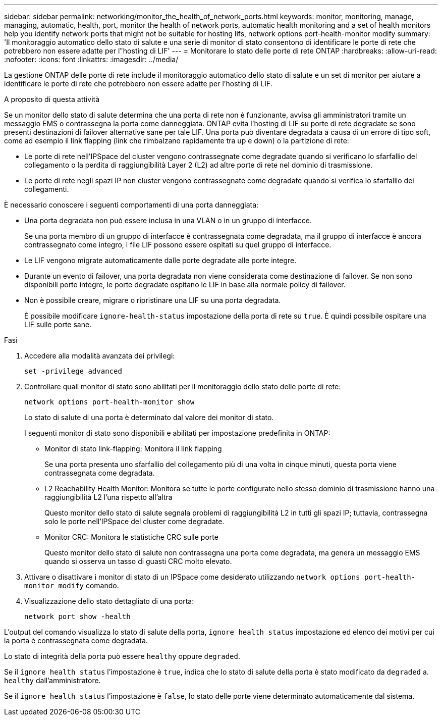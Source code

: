 ---
sidebar: sidebar 
permalink: networking/monitor_the_health_of_network_ports.html 
keywords: monitor, monitoring, manage, managing, automatic, health, port, monitor the health of network ports, automatic health monitoring and a set of health monitors help you identify network ports that might not be suitable for hosting lifs, network options port-health-monitor modify 
summary: 'Il monitoraggio automatico dello stato di salute e una serie di monitor di stato consentono di identificare le porte di rete che potrebbero non essere adatte per l"hosting di LIF' 
---
= Monitorare lo stato delle porte di rete ONTAP
:hardbreaks:
:allow-uri-read: 
:nofooter: 
:icons: font
:linkattrs: 
:imagesdir: ../media/


[role="lead"]
La gestione ONTAP delle porte di rete include il monitoraggio automatico dello stato di salute e un set di monitor per aiutare a identificare le porte di rete che potrebbero non essere adatte per l'hosting di LIF.

.A proposito di questa attività
Se un monitor dello stato di salute determina che una porta di rete non è funzionante, avvisa gli amministratori tramite un messaggio EMS o contrassegna la porta come danneggiata. ONTAP evita l'hosting di LIF su porte di rete degradate se sono presenti destinazioni di failover alternative sane per tale LIF. Una porta può diventare degradata a causa di un errore di tipo soft, come ad esempio il link flapping (link che rimbalzano rapidamente tra up e down) o la partizione di rete:

* Le porte di rete nell'IPSpace del cluster vengono contrassegnate come degradate quando si verificano lo sfarfallio del collegamento o la perdita di raggiungibilità Layer 2 (L2) ad altre porte di rete nel dominio di trasmissione.
* Le porte di rete negli spazi IP non cluster vengono contrassegnate come degradate quando si verifica lo sfarfallio dei collegamenti.


È necessario conoscere i seguenti comportamenti di una porta danneggiata:

* Una porta degradata non può essere inclusa in una VLAN o in un gruppo di interfacce.
+
Se una porta membro di un gruppo di interfacce è contrassegnata come degradata, ma il gruppo di interfacce è ancora contrassegnato come integro, i file LIF possono essere ospitati su quel gruppo di interfacce.

* Le LIF vengono migrate automaticamente dalle porte degradate alle porte integre.
* Durante un evento di failover, una porta degradata non viene considerata come destinazione di failover. Se non sono disponibili porte integre, le porte degradate ospitano le LIF in base alla normale policy di failover.
* Non è possibile creare, migrare o ripristinare una LIF su una porta degradata.
+
È possibile modificare `ignore-health-status` impostazione della porta di rete su `true`. È quindi possibile ospitare una LIF sulle porte sane.



.Fasi
. Accedere alla modalità avanzata dei privilegi:
+
....
set -privilege advanced
....
. Controllare quali monitor di stato sono abilitati per il monitoraggio dello stato delle porte di rete:
+
....
network options port-health-monitor show
....
+
Lo stato di salute di una porta è determinato dal valore dei monitor di stato.

+
I seguenti monitor di stato sono disponibili e abilitati per impostazione predefinita in ONTAP:

+
** Monitor di stato link-flapping: Monitora il link flapping
+
Se una porta presenta uno sfarfallio del collegamento più di una volta in cinque minuti, questa porta viene contrassegnata come degradata.

** L2 Reachability Health Monitor: Monitora se tutte le porte configurate nello stesso dominio di trasmissione hanno una raggiungibilità L2 l'una rispetto all'altra
+
Questo monitor dello stato di salute segnala problemi di raggiungibilità L2 in tutti gli spazi IP; tuttavia, contrassegna solo le porte nell'IPSpace del cluster come degradate.

** Monitor CRC: Monitora le statistiche CRC sulle porte
+
Questo monitor dello stato di salute non contrassegna una porta come degradata, ma genera un messaggio EMS quando si osserva un tasso di guasti CRC molto elevato.



. Attivare o disattivare i monitor di stato di un IPSpace come desiderato utilizzando `network options port-health-monitor modify` comando.
. Visualizzazione dello stato dettagliato di una porta:
+
....
network port show -health
....


L'output del comando visualizza lo stato di salute della porta, `ignore health status` impostazione ed elenco dei motivi per cui la porta è contrassegnata come degradata.

Lo stato di integrità della porta può essere `healthy` oppure `degraded`.

Se il `ignore health status` l'impostazione è `true`, indica che lo stato di salute della porta è stato modificato da `degraded` a. `healthy` dall'amministratore.

Se il `ignore health status` l'impostazione è `false`, lo stato delle porte viene determinato automaticamente dal sistema.
